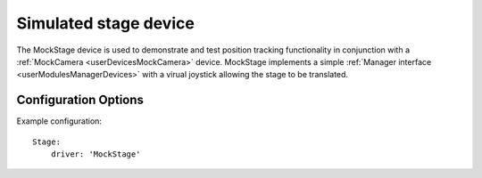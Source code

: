 .. _userDevicesMockStage:

Simulated stage device
======================

The MockStage device is used to demonstrate and test position tracking functionality in conjunction with a :ref:`MockCamera <userDevicesMockCamera>` device. MockStage implements a simple :ref:`Manager interface <userModulesManagerDevices>` with a virual joystick allowing the stage to be translated.


Configuration Options
---------------------

Example configuration:

::
    
    Stage:
        driver: 'MockStage'
  

